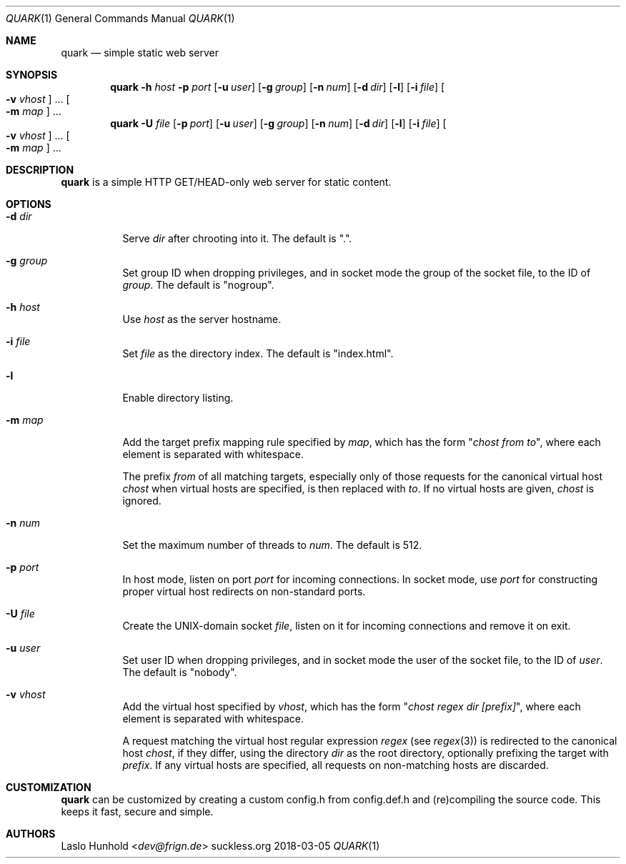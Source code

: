 .Dd 2018-03-05
.Dt QUARK 1
.Os suckless.org
.Sh NAME
.Nm quark
.Nd simple static web server
.Sh SYNOPSIS
.Nm
.Fl h Ar host
.Fl p Ar port
.Op Fl u Ar user
.Op Fl g Ar group
.Op Fl n Ar num
.Op Fl d Ar dir
.Op Fl l
.Op Fl i Ar file
.Oo Fl v Ar vhost Oc ...
.Oo Fl m Ar map Oc ...
.Nm
.Fl U Ar file
.Op Fl p Ar port
.Op Fl u Ar user
.Op Fl g Ar group
.Op Fl n Ar num
.Op Fl d Ar dir
.Op Fl l
.Op Fl i Ar file
.Oo Fl v Ar vhost Oc ...
.Oo Fl m Ar map Oc ...
.Sh DESCRIPTION
.Nm
is a simple HTTP GET/HEAD-only web server for static content.
.Sh OPTIONS
.Bl -tag -width Ds
.It Fl d Ar dir
Serve
.Ar dir
after chrooting into it.
The default is ".".
.It Fl g Ar group
Set group ID when dropping privileges, and in socket mode the group of the
socket file, to the ID of
.Ar group .
The default is "nogroup".
.It Fl h Ar host
Use
.Ar host
as the server hostname.
.It Fl i Ar file
Set
.Ar file
as the directory index.
The default is "index.html".
.It Fl l
Enable directory listing.
.It Fl m Ar map
Add the target prefix mapping rule specified by
.Ar map ,
which has the form
.Qq Pa chost from to ,
where each element is separated with whitespace.
.Pp
The prefix
.Pa from
of all matching targets, especially only of those requests for the canonical
virtual host
.Pa chost
when virtual hosts are specified, is then replaced with
.Pa to .
If no virtual hosts are given,
.Pa chost
is ignored.
.It Fl n Ar num
Set the maximum number of threads to
.Ar num .
The default is 512.
.It Fl p Ar port
In host mode, listen on port
.Ar port
for incoming connections.
In socket mode, use
.Ar port
for constructing proper virtual host
redirects on non-standard ports.
.It Fl U Ar file
Create the UNIX-domain socket
.Ar file ,
listen on it for incoming connections and remove it on exit.
.It Fl u Ar user
Set user ID when dropping privileges,
and in socket mode the user of the socket file,
to the ID of
.Ar user .
The default is "nobody".
.It Fl v Ar vhost
Add the virtual host specified by
.Ar vhost ,
which has the form
.Qq Pa chost regex dir [prefix] ,
where each element is separated with whitespace.
.Pp
A request matching the virtual host regular expression
.Pa regex
(see
.Xr regex 3)
is redirected to the canonical host
.Pa chost ,
if they differ, using the directory
.Pa dir
as the root directory, optionally prefixing the target with
.Pa prefix .
If any virtual hosts are specified, all requests on non-matching
hosts are discarded.
.El
.Sh CUSTOMIZATION
.Nm
can be customized by creating a custom config.h from config.def.h and
(re)compiling the source code. This keeps it fast, secure and simple.
.Sh AUTHORS
.An Laslo Hunhold Aq Mt dev@frign.de
